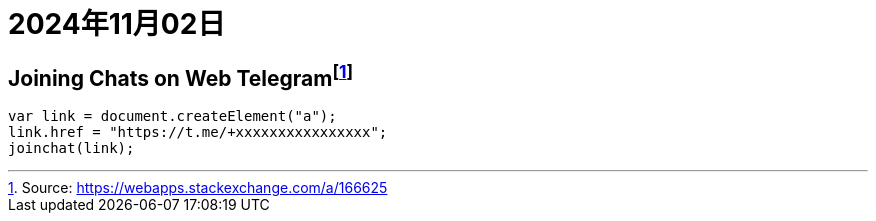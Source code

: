 = 2024年11月02日

== Joining Chats on Web Telegramfootnote:[Source: https://webapps.stackexchange.com/a/166625]

[,js]
----
var link = document.createElement("a");
link.href = "https://t.me/+xxxxxxxxxxxxxxxx";
joinchat(link);
----

